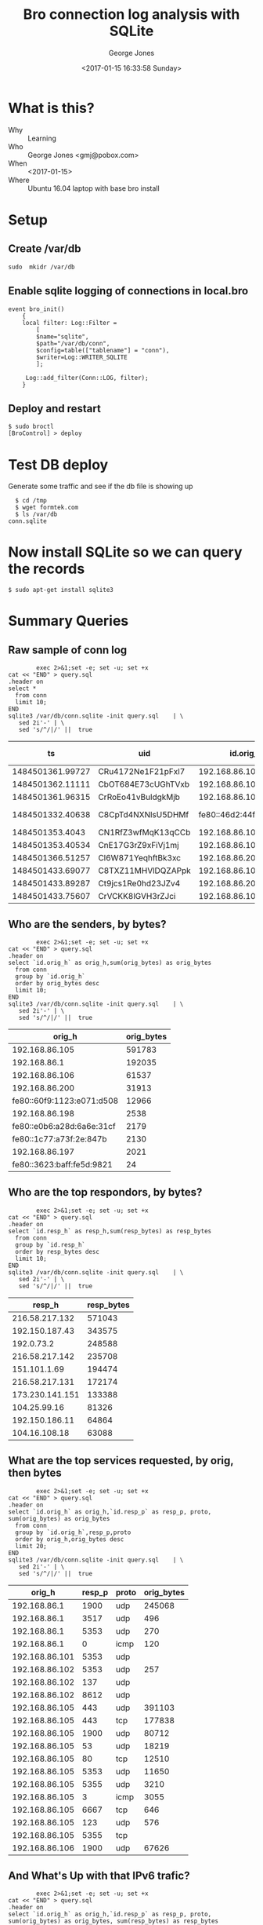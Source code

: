 #+OPTIONS: ':nil *:t -:t ::t <:t H:3 \n:nil ^:nil arch:headline
#+OPTIONS: author:t broken-links:nil c:nil creator:nil
#+OPTIONS: d:(not "LOGBOOK") date:t e:t email:nil f:t inline:t num:2
#+OPTIONS: p:nil pri:nil prop:nil stat:t tags:t tasks:t tex:t
#+OPTIONS: timestamp:t title:t toc:t todo:t |:t
#+TITLE: Bro connection log analysis with SQLite
#+DATE: <2017-01-15 16:33:58 Sunday>
#+AUTHOR: George Jones
#+EMAIL: eludom@gmail.com
#+LANGUAGE: en
#+SELECT_TAGS: export
#+EXCLUDE_TAGS: noexport
#+CREATOR: Emacs 26.0.50.1 (Org mode 9.0.2)

* What is this?
  - Why :: Learning
  - Who :: George Jones <gmj@pobox.com>
  - When :: <2017-01-15>
  - Where :: Ubuntu 16.04 laptop with base bro install
* Setup
** Create /var/db
   =sudo  mkidr /var/db=
** Enable sqlite    logging of connections in local.bro
    #+begin_example
event bro_init()  
    {  
    local filter: Log::Filter =  
        [  
        $name="sqlite",  
        $path="/var/db/conn",  
        $config=table(["tablename"] = "conn"),  
        $writer=Log::WRITER_SQLITE  
        ];  
      
     Log::add_filter(Conn::LOG, filter);  
    }  
    #+end_example
** Deploy and restart
   #+begin_example
   $ sudo broctl
   [BroControl] > deploy
   #+end_example
* Test DB deploy
  Generate some traffic and see if the db file is showing up
  #+BEGIN_EXAMPLE
  $ cd /tmp
  $ wget formtek.com
  $ ls /var/db
conn.sqlite  
  #+END_EXAMPLE
* Now install SQLite so we can query the records
   #+begin_example
   $ sudo apt-get install sqlite3        
   #+end_example
* Summary Queries
** Raw sample of conn log
   #+begin_src shell  :results raw :exports both
        exec 2>&1;set -e; set -u; set +x
cat << "END" > query.sql
.header on
select *
  from conn
  limit 10;
END
sqlite3 /var/db/conn.sqlite -init query.sql    | \
   sed 2i'-' | \
   sed 's/^/|/' ||  true 
   #+end_src

   #+RESULTS:
   |               ts | uid                |                 id.orig_h | id.orig_p |                 id.resp_h | id.resp_p | proto | service |             duration | orig_bytes | resp_bytes | conn_state | local_orig | local_resp | missed_bytes | history   | orig_pkts | orig_ip_bytes | resp_pkts | resp_ip_bytes | tunnel_parents |
   |------------------+--------------------+---------------------------+-----------+---------------------------+-----------+-------+---------+----------------------+------------+------------+------------+------------+------------+--------------+-----------+-----------+---------------+-----------+---------------+----------------|
   | 1484501361.99727 | CRu4172Ne1F21pFxl7 |            192.168.86.105 |     60090 |             23.21.224.150 |        80 | tcp   | http    |    0.214453935623169 |        132 |        379 | SF         |          1 |          0 |            0 | ShADadFf  |         6 |           452 |         4 |           595 | (empty)        |
   | 1484501362.11111 | CbOT684E73cUGhTVxb |            192.168.86.105 |     39298 |             23.21.214.238 |        80 | tcp   | http    |    0.103883028030396 |        136 |       4475 | SF         |          1 |          0 |            0 | ShADadtFf |        10 |           712 |         8 |          6347 | (empty)        |
   | 1484501361.96315 | CrRoEo41vBuldgkMjb |            192.168.86.105 |     49010 |              192.168.86.1 |        53 | udp   | dns     |    0.146271944046021 |        215 |        300 | SF         |          1 |          1 |            0 | Dd        |         3 |           299 |         3 |           384 | (empty)        |
   | 1484501332.40638 | C8CpTd4NXNlsU5DHMf | fe80::46d2:44ff:fe5e:ff4e |       135 | fe80::60f9:1123:e071:d508 |       136 | icmp  |         | 8.32080841064453e-05 |         24 |         16 | OTH        |          0 |          0 |            0 |           |         1 |            72 |         1 |            64 | (empty)        |
   |  1484501353.4043 | CN1RfZ3wfMqK13qCCb |            192.168.86.102 |     64554 |            192.168.86.255 |      8612 | udp   |         |                      |            |            | S0         |          1 |          1 |            0 | D         |         1 |            44 |         0 |             0 | (empty)        |
   | 1484501353.40534 | CnE17G3rZ9xFiVj1mj |            192.168.86.102 |     55721 |                 224.0.0.1 |      8612 | udp   |         |                      |            |            | S0         |          1 |          0 |            0 | D         |         1 |            44 |         0 |             0 | (empty)        |
   | 1484501366.51257 | Cl6W871YeqhftBk3xc |            192.168.86.200 |     48160 |           239.255.255.250 |      1900 | udp   |         |                      |            |            | S0         |          1 |          0 |            0 | D         |         1 |           153 |         0 |             0 | (empty)        |
   | 1484501433.69077 | C8TXZ11MHVlDQZAPpk |            192.168.86.105 |     49010 |              192.168.86.1 |        53 | udp   | dns     |     0.60005784034729 |        212 |        308 | SF         |          1 |          1 |            0 | Dd        |         3 |           296 |         3 |           392 | (empty)        |
   | 1484501433.89287 | Ct9jcs1Re0hd23JZv4 |            192.168.86.200 |      5353 |               224.0.0.251 |      5353 | udp   | dns     |                      |            |            | S0         |          1 |          0 |            0 | D         |         1 |           105 |         0 |             0 | (empty)        |
   | 1484501433.75607 | CrVCKK8lGVH3rZJci  |            192.168.86.105 |     34982 |            192.150.187.43 |       443 | tcp   | ssl     |     5.66959309577942 |        704 |      13196 | SF         |          1 |          0 |            0 | ShADadtfF |        20 |          1812 |        18 |         15588 | (empty)        |







  


** Who are the senders, by bytes?
   #+begin_src shell  :results raw :exports both
        exec 2>&1;set -e; set -u; set +x
cat << "END" > query.sql
.header on
select `id.orig_h` as orig_h,sum(orig_bytes) as orig_bytes
  from conn
  group by `id.orig_h`
  order by orig_bytes desc
  limit 10;
END
sqlite3 /var/db/conn.sqlite -init query.sql    | \
   sed 2i'-' | \
   sed 's/^/|/' ||  true 
   #+end_src

   #+RESULTS:
   |                    orig_h | orig_bytes |
   |---------------------------+------------|
   |            192.168.86.105 |     591783 |
   |              192.168.86.1 |     192035 |
   |            192.168.86.106 |      61537 |
   |            192.168.86.200 |      31913 |
   | fe80::60f9:1123:e071:d508 |      12966 |
   |            192.168.86.198 |       2538 |
   | fe80::e0b6:a28d:6a6e:31cf |       2179 |
   |   fe80::1c77:a73f:2e:847b |       2130 |
   |            192.168.86.197 |       2021 |
   | fe80::3623:baff:fe5d:9821 |         24 |

** Who are the top respondors, by bytes?
   #+begin_src shell  :results raw :exports both
        exec 2>&1;set -e; set -u; set +x
cat << "END" > query.sql
.header on
select `id.resp_h` as resp_h,sum(resp_bytes) as resp_bytes
  from conn
  group by `id.resp_h`
  order by resp_bytes desc
  limit 10;
END
sqlite3 /var/db/conn.sqlite -init query.sql    | \
   sed 2i'-' | \
   sed 's/^/|/' ||  true 
   #+end_src

   #+RESULTS:
   |          resp_h | resp_bytes |
   |-----------------+------------|
   |  216.58.217.132 |     571043 |
   |  192.150.187.43 |     343575 |
   |      192.0.73.2 |     248588 |
   |  216.58.217.142 |     235708 |
   |    151.101.1.69 |     194474 |
   |  216.58.217.131 |     172174 |
   | 173.230.141.151 |     133388 |
   |    104.25.99.16 |      81326 |
   |  192.150.186.11 |      64864 |
   |   104.16.108.18 |      63088 |



  


** What are the top services requested, by orig, then bytes
   #+begin_src shell  :results raw :exports both
        exec 2>&1;set -e; set -u; set +x
cat << "END" > query.sql
.header on
select `id.orig_h` as orig_h,`id.resp_p` as resp_p, proto, sum(orig_bytes) as orig_bytes
  from conn
  group by `id.orig_h`,resp_p,proto
  order by orig_h,orig_bytes desc
  limit 20;
END
sqlite3 /var/db/conn.sqlite -init query.sql    | \
   sed 2i'-' | \
   sed 's/^/|/' ||  true 
   #+end_src

   #+RESULTS:
   |         orig_h | resp_p | proto | orig_bytes |
   |----------------+--------+-------+------------|
   |   192.168.86.1 |   1900 | udp   |     245068 |
   |   192.168.86.1 |   3517 | udp   |        496 |
   |   192.168.86.1 |   5353 | udp   |        270 |
   |   192.168.86.1 |      0 | icmp  |        120 |
   | 192.168.86.101 |   5353 | udp   |            |
   | 192.168.86.102 |   5353 | udp   |        257 |
   | 192.168.86.102 |    137 | udp   |            |
   | 192.168.86.102 |   8612 | udp   |            |
   | 192.168.86.105 |    443 | udp   |     391103 |
   | 192.168.86.105 |    443 | tcp   |     177838 |
   | 192.168.86.105 |   1900 | udp   |      80712 |
   | 192.168.86.105 |     53 | udp   |      18219 |
   | 192.168.86.105 |     80 | tcp   |      12510 |
   | 192.168.86.105 |   5353 | udp   |      11650 |
   | 192.168.86.105 |   5355 | udp   |       3210 |
   | 192.168.86.105 |      3 | icmp  |       3055 |
   | 192.168.86.105 |   6667 | tcp   |        646 |
   | 192.168.86.105 |    123 | udp   |        576 |
   | 192.168.86.105 |   5355 | tcp   |            |
   | 192.168.86.106 |   1900 | udp   |      67626 |

** And What's Up with that IPv6 trafic?
   #+begin_src shell  :results raw :exports both
        exec 2>&1;set -e; set -u; set +x
cat << "END" > query.sql
.header on
select `id.orig_h` as orig_h,`id.resp_p` as resp_p, proto, sum(orig_bytes) as orig_bytes, sum(resp_bytes) as resp_bytes
  from conn
  where orig_h like '%:%'
  group by `id.orig_h`,resp_p,proto
  order by orig_h,orig_bytes desc
  limit 20;
END
sqlite3 /var/db/conn.sqlite -init query.sql    | \
   sed 2i'-' | \
   sed 's/^/|/' ||  true 
   #+end_src

   #+RESULTS:
   | orig_h                    | resp_p | proto | orig_bytes | resp_bytes |
   |---------------------------+--------+-------+------------+------------|
   | ::                        |    136 | icmp  |            |            |
   | fe80::1c77:a73f:2e:847b   |   5353 | udp   |       4615 |          0 |
   | fe80::1c77:a73f:2e:847b   |    136 | icmp  |         48 |         32 |
   | fe80::1c77:a73f:2e:847b   |      0 | icmp  |            |            |
   | fe80::1c77:a73f:2e:847b   |    135 | icmp  |            |            |
   | fe80::3623:baff:fe5d:9821 |    134 | icmp  |         24 |          0 |
   | fe80::46d2:44ff:fe5e:ff4e |    136 | icmp  |         24 |         16 |
   | fe80::46d2:44ff:fe5e:ff4e |   5353 | udp   |            |            |
   | fe80::60f9:1123:e071:d508 |   5353 | udp   |      12130 |          0 |
   | fe80::60f9:1123:e071:d508 |   5355 | udp   |       3060 |          0 |
   | fe80::60f9:1123:e071:d508 |      0 | icmp  |       2000 |          0 |
   | fe80::60f9:1123:e071:d508 |    136 | icmp  |         96 |         40 |
   | fe80::60f9:1123:e071:d508 |   5355 | tcp   |          0 |          0 |
   | fe80::e0b6:a28d:6a6e:31cf |   1900 | udp   |       4404 |          0 |
   | fe80::e0b6:a28d:6a6e:31cf |    547 | udp   |        602 |          0 |
   | fe80::e0b6:a28d:6a6e:31cf |    136 | icmp  |         48 |         32 |
   | fe80::e0b6:a28d:6a6e:31cf |    134 | icmp  |         32 |          0 |
   | fe80::e0b6:a28d:6a6e:31cf |      0 | icmp  |            |            |
   | fe80::e0b6:a28d:6a6e:31cf |    135 | icmp  |            |            |
   | fe80::e0b6:a28d:6a6e:31cf |   5355 | udp   |            |            |
